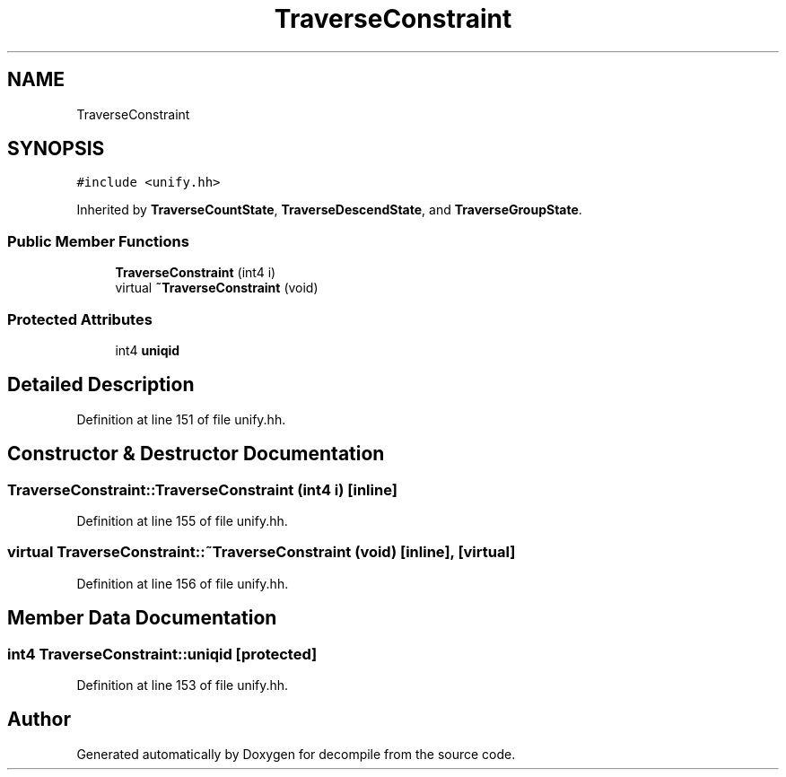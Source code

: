 .TH "TraverseConstraint" 3 "Sun Apr 14 2019" "decompile" \" -*- nroff -*-
.ad l
.nh
.SH NAME
TraverseConstraint
.SH SYNOPSIS
.br
.PP
.PP
\fC#include <unify\&.hh>\fP
.PP
Inherited by \fBTraverseCountState\fP, \fBTraverseDescendState\fP, and \fBTraverseGroupState\fP\&.
.SS "Public Member Functions"

.in +1c
.ti -1c
.RI "\fBTraverseConstraint\fP (int4 i)"
.br
.ti -1c
.RI "virtual \fB~TraverseConstraint\fP (void)"
.br
.in -1c
.SS "Protected Attributes"

.in +1c
.ti -1c
.RI "int4 \fBuniqid\fP"
.br
.in -1c
.SH "Detailed Description"
.PP 
Definition at line 151 of file unify\&.hh\&.
.SH "Constructor & Destructor Documentation"
.PP 
.SS "TraverseConstraint::TraverseConstraint (int4 i)\fC [inline]\fP"

.PP
Definition at line 155 of file unify\&.hh\&.
.SS "virtual TraverseConstraint::~TraverseConstraint (void)\fC [inline]\fP, \fC [virtual]\fP"

.PP
Definition at line 156 of file unify\&.hh\&.
.SH "Member Data Documentation"
.PP 
.SS "int4 TraverseConstraint::uniqid\fC [protected]\fP"

.PP
Definition at line 153 of file unify\&.hh\&.

.SH "Author"
.PP 
Generated automatically by Doxygen for decompile from the source code\&.
